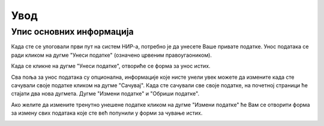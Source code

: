 ****
Увод
****
#########################
Упис основних информација
#########################

Када сте се улоговали први пут на систем НИР-а, потребно је да унесете Ваше привате податке.
Унос података се ради кликом на дугме "Унеси податке" (означено црвеним правоугаоником).

.. image:: /images/Uvod1.png
   :align: center
   :alt: Dugme unesi podatke

Када се кликне на дугме "Унеси податке", отвориће се форма за унос истих.

.. image:: /images/Uvod2.png
   :align: center
   :alt: Forma za unos podataka

Сва поља за унос података су опционална, информације које нисте унели увек можете
да измените када сте сачували своје податке кликом на дугме "Сачувај".
Када сте сачували све своје податке, на почетној страници ће стајати два нова дугмета.
Дугме "Измени податке" и "Обриши податке".

.. image:: /images/Uvod3.png
   :align: center
   :alt: Prikaz unetih informacija

Ако желите да измените тренутно унешене податке кликом на дугме "Измени податке" ће Вам
се отворити форма за измену свих података које сте већ попунили у форми за чување истих.

.. image:: /images/Uvod4.png
   :align: center
   :alt: Izmena podataka
